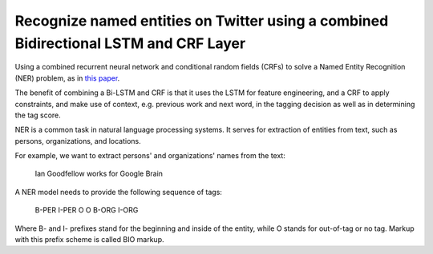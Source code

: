 Recognize named entities on Twitter using a combined Bidirectional LSTM and CRF Layer
-------------------------------------------------------------------------------------

Using a combined recurrent neural network and conditional random fields (CRFs) to
solve a Named Entity Recognition (NER) problem, as in `this paper <http://www.aclweb.org/anthology/P15-1109>`_.

The benefit of combining a Bi-LSTM and CRF is that it uses the LSTM for feature
engineering, and a CRF to apply constraints, and make use of context, e.g. previous
work and next word, in the tagging decision as well as in determining the tag score.

NER is a common task in natural language processing systems. It serves for extraction
of entities from text, such as persons, organizations, and locations.

For example, we want to extract persons' and organizations' names from the text:

    Ian Goodfellow works for Google Brain

A NER model needs to provide the following sequence of tags:

    B-PER I-PER    O     O   B-ORG  I-ORG

Where B- and I- prefixes stand for the beginning and inside of the entity, while O stands
for out-of-tag or no tag. Markup with this prefix scheme is called BIO markup.

